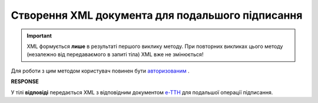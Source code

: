 ##########################################################################################################################
**Створення XML документа для подальшого підписання**
##########################################################################################################################

.. important::
  XML формується **лише** в результаті першого виклику методу. При повторних викликах цього методу (незалежно від передаваємого в запиті тіла) XML вже не змінюється!

Для роботи з цим методом користувач повинен бути `авторизованим <https://wiki.edin.ua/uk/latest/API_ETTN/Methods/Authorization.html>`__ .

.. csv-table:: 
  :file: CreateEttnV2XML.csv
  :widths:  10, 41
  :stub-columns: 0

**RESPONSE**

У тілі **відповіді** передається XML з відповідним документом `е-ТТН <https://wiki.edin.ua/uk/latest/Docs_ETTNv2/Docs_ETTNv2_list.html>`__ для подальшої операції підписання.

